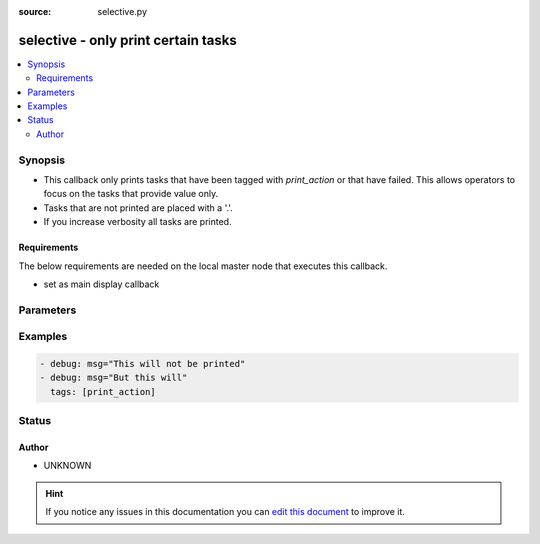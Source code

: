 :source: selective.py


.. _selective_callback:


selective - only print certain tasks
++++++++++++++++++++++++++++++++++++

.. versionadded:: 2.4

.. contents::
   :local:
   :depth: 2


Synopsis
--------
- This callback only prints tasks that have been tagged with `print_action` or that have failed. This allows operators to focus on the tasks that provide value only.
- Tasks that are not printed are placed with a '.'.
- If you increase verbosity all tasks are printed.



Requirements
~~~~~~~~~~~~
The below requirements are needed on the local master node that executes this callback.

- set as main display callback


Parameters
----------

.. raw:: html

    <table  border=0 cellpadding=0 class="documentation-table">
        <tr>
            <th colspan="1">Parameter</th>
            <th>Choices/<font color="blue">Defaults</font></th>
                            <th>Configuration</th>
                        <th width="100%">Comments</th>
        </tr>
                    <tr>
                                                                <td colspan="1">
                    <b>nocolor</b>
                    <br/><div style="font-size: small; color: red">boolean</div>                                                        </td>
                                <td>
                                                                                                                                                                                                                <b>Default:</b><br/><div style="color: blue">no</div>
                                    </td>
                                                    <td>
                                                    <div> ini entries:
                                                                    <p>[defaults ]<br> = no</p>
                                                                    <p>[ ]<br>nocolor = no</p>
                                                            </div>
                                                                                                            <div>env:ANSIBLE_NOCOLOR</div>
                                                            <div>env:ANSIBLE_SELECTIVE_DONT_COLORIZE</div>
                                                                                                </td>
                                                <td>
                                                                        <div>This setting allows suppressing colorizing output</div>
                                                                                </td>
            </tr>
                        </table>
    <br/>



Examples
--------

.. code-block:: yaml+jinja

    
      - debug: msg="This will not be printed"
      - debug: msg="But this will"
        tags: [print_action]





Status
------




Author
~~~~~~

- UNKNOWN


.. hint::
    If you notice any issues in this documentation you can `edit this document <https://github.com/ansible/ansible/edit/devel/lib/ansible/plugins/callback/selective.py>`_ to improve it.
